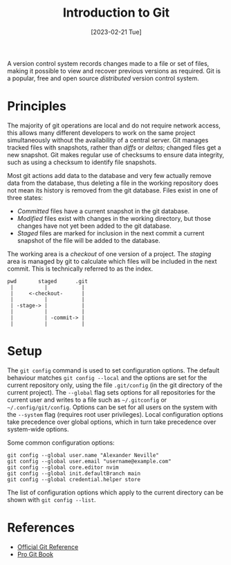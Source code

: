 #+TITLE: Introduction to Git
#+DATE: [2023-02-21 Tue]

A version control system records changes made to a file or set of files, making it possible to view and recover previous versions as required. Git is a popular, free and open source /distributed/ version control system.

* Principles

The majority of git operations are local and do not require network access, this allows many different developers to work on the same project simultaneously without the availability of a central server. Git manages tracked files with snapshots, rather than /diffs/ or /deltas/; changed files get a new snapshot. Git makes regular use of checksums to ensure data integrity, such as using a checksum to identify file snapshots.

Most git actions add data to the database and very few actually remove data from the database, thus deleting a file in the working repository does not mean its history is removed from the git database. Files exist in one of three states:

- /Committed/ files have a current snapshot in the git database.
- /Modified/ files exist with changes in the working directory, but those changes have not yet been added to the git database.
- /Staged/ files are marked for inclusion in the next commit a current snapshot of the file will be added to the database.

The working area is a /checkout/ of one version of a project. The /staging/ area is managed by git to calculate which files will be included in the next commit. This is technically referred to as the index.

:tmp:
#+begin_src text
  pwd       staged      .git
   |          |           |
   |     <-checkout-      |
   |          |           |
   | -stage-> |           |
   |          |           |
   |          | -commit-> |
   |          |           |
#+end_src
:end:

* Setup

The =git config= command is used to set configuration options. The default behaviour matches =git config --local= and the options are set for the current repository only, using the file =.git/config= (in the git directory of the current project). The =--global= flag sets options for all repositories for the current user and writes to a file such as =~/.gitconfig= or =~/.config/git/config=. Options can be set for all users on the system with the =--system= flag (requires root user privileges). Local configuration options take precedence over global options, which in turn take precedence over system-wide options.

Some common configuration options:

#+begin_src shell
git config --global user.name "Alexander Neville"
git config --global user.email "username@example.com"
git config --global core.editor nvim
git config --global init.defaultBranch main
git config --global credential.helper store
#+end_src

The list of configuration options which apply to the current directory can be shown with =git config --list=.

* References

- [[https://git-scm.com/docs][Official Git Reference]]
- [[https://git-scm.com/book/en/v2][Pro Git Book]]
